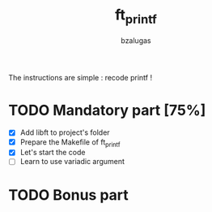 #+TITLE: ft_printf
#+description: readme of the ft_printf project
#+author: bzalugas

The instructions are simple : recode printf !

* TODO Mandatory part [75%]
+ [X] Add libft to project's folder
+ [X] Prepare the Makefile of ft_printf
+ [X] Let's start the code
+ [ ] Learn to use variadic argument
* TODO Bonus part
